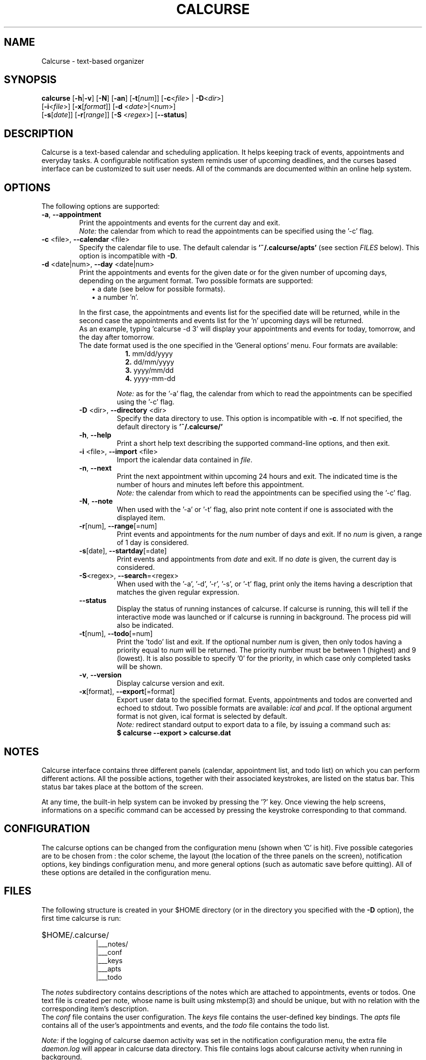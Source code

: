 .\" 	$calcurse: calcurse.1,v 1.19 2010/05/26 17:59:57 culot Exp $
.\"
.\" Copyright (c) 2004-2010 Frederic Culot <frederic@culot.org>
.\" All rights reserved.
.\"
.\" Redistribution and use in source and binary forms, with or without
.\" modification, are permitted provided that the following conditions
.\" are met:
.\"
.\"      - Redistributions of source code must retain the above
.\"        copyright notice, this list of conditions and the
.\"        following disclaimer.
.\"
.\"      - Redistributions in binary form must reproduce the above
.\"        copyright notice, this list of conditions and the
.\"        following disclaimer in the documentation and/or other
.\"        materials provided with the distribution.
.\"
.\" THIS SOFTWARE IS PROVIDED BY THE COPYRIGHT HOLDERS AND CONTRIBUTORS
.\" "AS IS" AND ANY EXPRESS OR IMPLIED WARRANTIES, INCLUDING, BUT NOT
.\" LIMITED TO, THE IMPLIED WARRANTIES OF MERCHANTABILITY AND FITNESS FOR
.\" A PARTICULAR PURPOSE ARE DISCLAIMED. IN NO EVENT SHALL THE COPYRIGHT
.\" OWNER OR CONTRIBUTORS BE LIABLE FOR ANY DIRECT, INDIRECT, INCIDENTAL,
.\" SPECIAL, EXEMPLARY, OR CONSEQUENTIAL DAMAGES (INCLUDING, BUT NOT
.\" LIMITED TO, PROCUREMENT OF SUBSTITUTE GOODS OR SERVICES; LOSS OF USE,
.\" DATA, OR PROFITS; OR BUSINESS INTERRUPTION) HOWEVER CAUSED AND ON ANY
.\" THEORY OF LIABILITY, WHETHER IN CONTRACT, STRICT LIABILITY, OR TORT
.\" (INCLUDING NEGLIGENCE OR OTHERWISE) ARISING IN ANY WAY OUT OF THE USE
.\" OF THIS SOFTWARE, EVEN IF ADVISED OF THE POSSIBILITY OF SUCH DAMAGE.
.\"
.\" Send your feedback or comments to : calcurse@culot.org
.\" Calcurse home page : http://culot.org/calcurse
.\"
.fam C
.TH CALCURSE 1 "May 26, 2010" "Version 2.8" "Calcurse Manual"
.SH NAME
Calcurse \- text-based organizer
.SH SYNOPSIS
.B "calcurse "
[\fB-h\fP|\fB-v\fP] [\fB-N\fP] [\fB-an\fP] [\fB-t\fP[\fInum\fP]]
[\fB-c\fP<\fIfile\fP> | \fB-D\fP<\fIdir\fP>]
.br
         [\fB-i\fP<\fIfile\fP>] [\fB-x\fP[\fIformat\fP]]
[\fB-d\fP <\fIdate\fP>|<\fInum\fP>]
.br
         [\fB-s\fP[\fIdate\fP]] [\fB-r\fP[\fIrange\fP]]
[\fB-S\fP <\fIregex\fP>] [\fB--status\fP]
.br
         
.SH DESCRIPTION
Calcurse is a text-based calendar and scheduling application. It helps
keeping track of events, appointments and everyday tasks. 
A configurable notification system reminds user of upcoming deadlines,
and the curses based interface can be customized to suit user needs.
All of the commands are documented within an online help system.  
.SH OPTIONS
The following options are supported:
.TP
\fB-a\fP, \fB--appointment\fP
Print the appointments and events for the current day and exit. 
.br
\fINote:\fP the calendar from which to read the appointments can be specified using
the '\-c' flag. 
.TP
\fB-c\fP <file>, \fB--calendar\fP <file>
Specify the calendar file to use. The default calendar is 
.B "'~/.calcurse/apts'" 
(see section \fIFILES\fP below). This option is incompatible with \fB-D\fP.
.TP
\fB-d\fP <date|num>, \fB--day\fP <date|num>
Print the appointments and events for the given date or for 
the given number of upcoming days, depending on the argument format. 
Two possible formats are supported:
.RS 9
.TP 2
\(bu  a date (see below for possible formats). 
.TP 2
\(bu  a number 'n'. 
.RE
.RS 7
.LP
In the first case, the appointments and events list for the specified 
date will be returned, while in the second case the appointments and events 
list for the 'n' upcoming days will be returned. 
.br
As an example, typing 'calcurse -d 3' will display your appointments 
and events for today, tomorrow, and the day after tomorrow.   
.br
The date format used is the one specified in the 'General options' menu.
Four formats are available:
.RS 9
.TP 2
\fB1.\fP mm/dd/yyyy
.TP 2
\fB2.\fP dd/mm/yyyy
.TP 2
\fB3.\fP yyyy/mm/dd
.TP 2
\fB4.\fP yyyy-mm-dd
.RE
.RS 7
.LP
.br
\fINote:\fP as for the '-a' flag, the calendar from which to read the 
appointments can be specified using the '\-c' flag. 
.RE
.TP
\fB-D\fP <dir>, \fB--directory\fP <dir>
Specify the data directory to use. This option is incompatible with \fB-c\fP.
If not specified, the default directory is 
.B "'~/.calcurse/'" 
.TP
\fB-h\fP, \fB--help\fP
Print a short help text describing the supported command-line options,
and then exit. 
.TP
\fB-i\fP <file>, \fB--import\fP <file>
Import the icalendar data contained in \fIfile\fP.
.TP
\fB-n\fP, \fB--next\fP
Print the next appointment within upcoming 24 hours and exit.
The indicated time is the number of hours and minutes left before this
appointment.
.br
\fINote:\fP the calendar from which to read the appointments can be specified using
the '\-c' flag.
.TP
\fB-N\fP, \fB--note\fP
When used with the '-a' or '-t' flag, also print note content
if one is associated with the displayed item.
.TP
\fB-r\fP[num], \fB--range\fP[=num]
Print events and appointments for the \fInum\fP number of days
and exit. If no \fInum\fP is given, a range of 1 day is considered.
.TP
\fB-s\fP[date], \fB--startday\fP[=date]
Print events and appointments from \fIdate\fP and exit.
If no \fIdate\fP is given, the current day is considered.
.TP
\fB-S\fP<regex>, \fB--search\fP=<regex>
When used with the '-a', '-d', '-r', '-s', or '-t' flag,
print only the items having a description that matches the given
regular expression.
.TP
\fB--status\fP
Display the status of running instances of calcurse. If calcurse is running,
this will tell if the interactive mode was launched or if calcurse is running
in background. The process pid will also be indicated.
.TP
\fB-t\fP[num], \fB--todo\fP[=num]
Print the 'todo' list and exit. If the optional number \fInum\fP is given,
then only todos having a priority equal to \fInum\fP will be returned.
The priority number must be between 1 (highest) and 9 (lowest). It is also
possible to specify '0' for the priority, in which case only completed
tasks will be shown.
.TP
\fB-v\fP, \fB--version\fP
Display calcurse version and exit.
.TP
\fB-x\fP[format], \fB--export\fP[=format]
Export user data to the specified format. Events, appointments and
todos are converted and echoed to stdout. Two possible formats are
available: \fIical\fP and \fIpcal\fP.
If the optional argument format is not given, ical format is
selected by default.
.br
\fINote:\fP redirect standard output to export data to a file,
by issuing a command such as: 
.br
.B    $ calcurse --export > calcurse.dat
.SH NOTES
Calcurse interface contains three different panels (calendar,
appointment list, and todo list) on which you can perform different
actions. All the possible actions, together with their associated
keystrokes, are listed on the status bar. This status bar
takes place at the bottom of the screen.
.PP
At any time, the built-in help system can be invoked by pressing the '?'
key. Once viewing the help screens, informations on a specific command
can be accessed by pressing the keystroke corresponding to that command.
.SH CONFIGURATION
The calcurse options can be changed from the configuration menu (shown
when 'C' is hit). Five possible categories are to be chosen from : the
color scheme, the layout (the location of the three panels on the
screen), notification options, key bindings configuration menu,
and more general options (such as automatic save before quitting). 
All of these options are detailed in the configuration menu.
.SH FILES
The following structure is created in your $HOME directory 
(or in the directory you specified with the \fB-D\fP option),
the first time calcurse is run:
.PP
.HP 10
$HOME/.calcurse/
.br
|___notes/
.br
|___conf 
.br
|___keys
.br
|___apts 
.br
|___todo
.PP
The \fInotes\fP subdirectory contains descriptions of the notes 
which are attached to appointments, events or todos. One text file is
created per note, whose name is built using mkstemp(3) and should be
unique, but with no relation with the corresponding item's description.
.br
The \fIconf\fP file contains the user configuration. The \fIkeys\fP
file contains the user-defined key bindings. The \fIapts\fP 
file contains all of the user's appointments and events, and the 
\fItodo\fP file contains the todo list.
.PP
\fINote:\fP if the logging of calcurse daemon activity was set
in the notification configuration menu, the extra file \fIdaemon.log\fP will
appear in calcurse data directory. This file contains logs about calcurse
activity when running in background.
.SH ENVIRONMENT
This section describes the environment variables that affect how
calcurse operates. 
.TP 4
\fBVISUAL\fP 
Specifies the external editor to use for writing notes.
.TP 4
\fBEDITOR\fP
If the \fIVISUAL\fP environment variable is not set, then \fIEDITOR\fP 
will be used as the default external editor. If none of those variables
are set, then \fI/usr/bin/vi\fP is used instead.
.TP 4
\fBPAGER\fP
Specifies the default viewer to be used for reading notes. If this variable
is not set, then \fI/usr/bin/less\fP is used.
.SH BUGS
Incorrect highlighting of items appear when using calcurse black and
white theme together with a \fB$TERM\fP variable set to
\fIxterm-color\fP. 
To fix this bug, and as advised by Thomas E. Dickey (xterm maintainer),
\fIxterm-xfree86\fP should be used instead of \fIxterm-color\fP to set 
the \fB$TERM\fP variable:
    "The xterm-color value for $TERM is a bad choice for 
     XFree86 xterm because it is commonly used for a 
     terminfo entry which happens to not support bce. 
     Use the xterm-xfree86 entry which is distributed 
     with XFree86 xterm (or the similar one distributed 
     with ncurses)."
.PP
If you find other bugs, please send a report to calcurse@culot.org or to the
author, below.
.SH SEE ALSO
vi(1), less(1), ncurses(3), mkstemp(3)
.br
The ical specification (rfc2445) can be found at:
http://tools.ietf.org/html/rfc2445
.br
The pcal project page: http://pcal.sourceforge.net/
.br
Calcurse home page: http://culot.org/calcurse/
.br
Calcurse complete manual, translated in many languages and maintained in
html format, can be found in the doc/ directory of the source package, 
or at: http://culot.org/calcurse/manual.html
.SH AUTHOR
\fBFrederic Culot\fP <frederic@culot.org>.
.SH COPYRIGHT
Copyright (c) 2004-2010 by Frederic Culot. 
.br
This software is released under the BSD License. Please
read the COPYING file for more information. 
